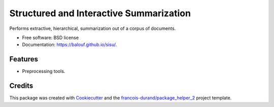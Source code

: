 ========================================
Structured and Interactive Summarization
========================================


.. image:: https://img.shields.io/pypi/v/sisu.svg
        :target: https://pypi.python.org/pypi/sisu
        :alt: PyPI Status

.. image:: https://github.com/balouf/sisu/workflows/build/badge.svg?branch=master
        :target: https://github.com/balouf/sisu/actions?query=workflow%3Abuild
        :alt: Build Status

.. image:: https://github.com/balouf/sisu/workflows/docs/badge.svg?branch=master
        :target: https://github.com/balouf/sisu/actions?query=workflow%3Adocs
        :alt: Documentation Status


.. image:: https://codecov.io/gh/balouf/sisu/branch/master/graphs/badge.svg
        :target: https://codecov.io/gh/balouf/sisu/branch/master/graphs
        :alt: Code Coverage



Performs extractive, hierarchical, summarization out of a corpus of documents.


* Free software: BSD license
* Documentation: https://balouf.github.io/sisu/.


--------
Features
--------

* Preprocessing tools.

-------
Credits
-------

This package was created with Cookiecutter_ and the `francois-durand/package_helper_2`_ project template.

.. _Cookiecutter: https://github.com/audreyr/cookiecutter
.. _`francois-durand/package_helper_2`: https://github.com/francois-durand/package_helper_2
